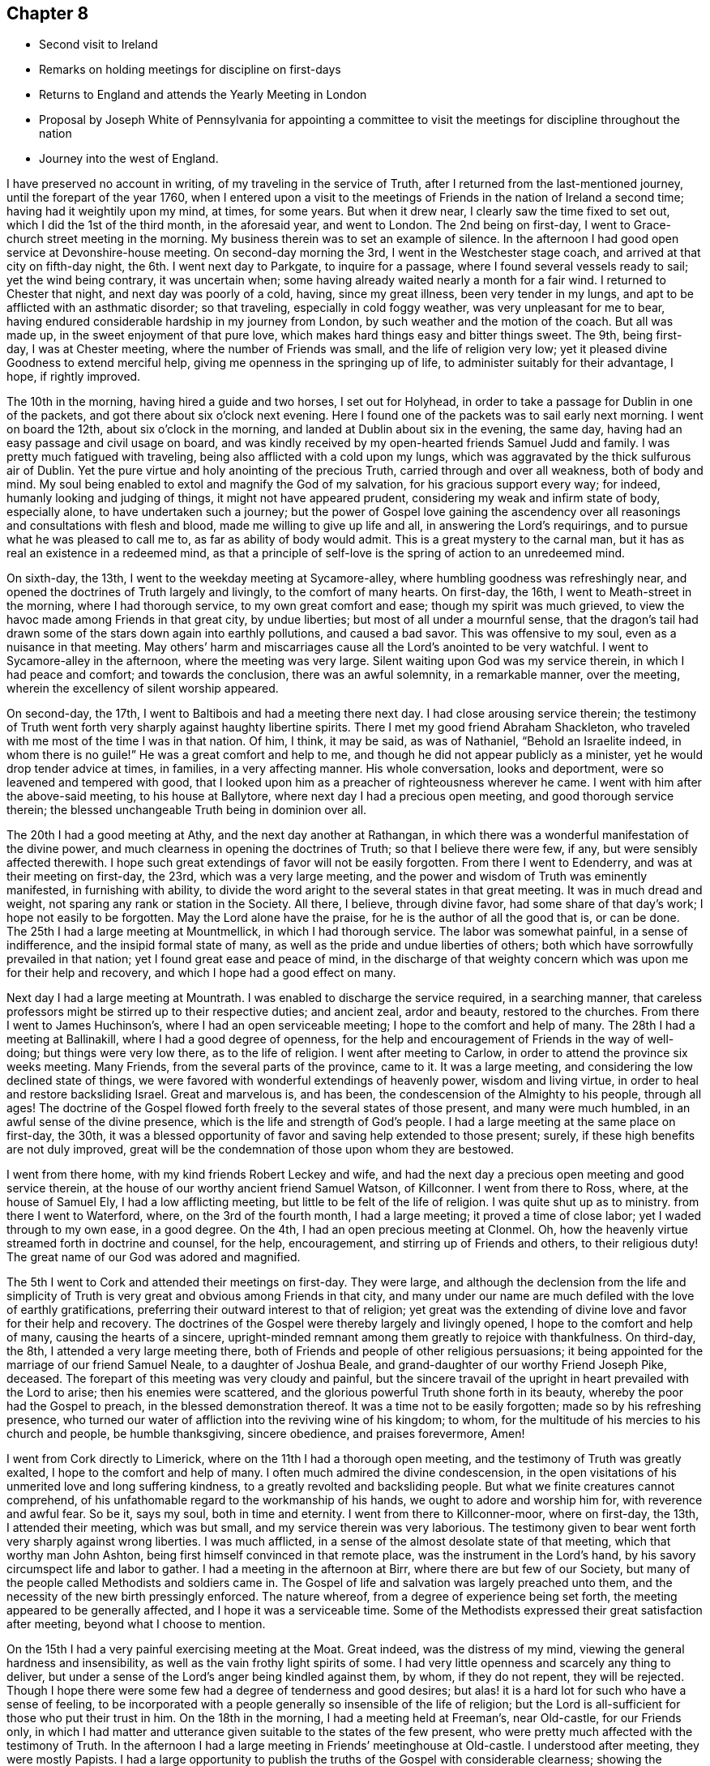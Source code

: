 == Chapter 8

[.chapter-synopsis]
* Second visit to Ireland
* Remarks on holding meetings for discipline on first-days
* Returns to England and attends the Yearly Meeting in London
* Proposal by Joseph White of Pennsylvania for appointing a committee to visit the meetings for discipline throughout the nation
* Journey into the west of England.

I have preserved no account in writing, of my traveling in the service of Truth,
after I returned from the last-mentioned journey, until the forepart of the year 1760,
when I entered upon a visit to the meetings of
Friends in the nation of Ireland a second time;
having had it weightily upon my mind, at times, for some years.
But when it drew near, I clearly saw the time fixed to set out,
which I did the 1st of the third month, in the aforesaid year, and went to London.
The 2nd being on first-day, I went to Grace-church street meeting in the morning.
My business therein was to set an example of silence.
In the afternoon I had good open service at Devonshire-house meeting.
On second-day morning the 3rd, I went in the Westchester stage coach,
and arrived at that city on fifth-day night, the 6th. I went next day to Parkgate,
to inquire for a passage, where I found several vessels ready to sail;
yet the wind being contrary, it was uncertain when;
some having already waited nearly a month for a fair wind.
I returned to Chester that night, and next day was poorly of a cold, having,
since my great illness, been very tender in my lungs,
and apt to be afflicted with an asthmatic disorder; so that traveling,
especially in cold foggy weather, was very unpleasant for me to bear,
having endured considerable hardship in my journey from London,
by such weather and the motion of the coach.
But all was made up, in the sweet enjoyment of that pure love,
which makes hard things easy and bitter things sweet.
The 9th, being first-day, I was at Chester meeting,
where the number of Friends was small, and the life of religion very low;
yet it pleased divine Goodness to extend merciful help,
giving me openness in the springing up of life,
to administer suitably for their advantage, I hope, if rightly improved.

The 10th in the morning, having hired a guide and two horses, I set out for Holyhead,
in order to take a passage for Dublin in one of the packets,
and got there about six o`'clock next evening.
Here I found one of the packets was to sail early next morning.
I went on board the 12th, about six o`'clock in the morning,
and landed at Dublin about six in the evening, the same day,
having had an easy passage and civil usage on board,
and was kindly received by my open-hearted friends Samuel Judd and family.
I was pretty much fatigued with traveling,
being also afflicted with a cold upon my lungs,
which was aggravated by the thick sulfurous air of Dublin.
Yet the pure virtue and holy anointing of the precious Truth,
carried through and over all weakness, both of body and mind.
My soul being enabled to extol and magnify the God of my salvation,
for his gracious support every way; for indeed, humanly looking and judging of things,
it might not have appeared prudent, considering my weak and infirm state of body,
especially alone, to have undertaken such a journey;
but the power of Gospel love gaining the ascendency over all
reasonings and consultations with flesh and blood,
made me willing to give up life and all, in answering the Lord`'s requirings,
and to pursue what he was pleased to call me to, as far as ability of body would admit.
This is a great mystery to the carnal man,
but it has as real an existence in a redeemed mind,
as that a principle of self-love is the spring of action to an unredeemed mind.

On sixth-day, the 13th, I went to the weekday meeting at Sycamore-alley,
where humbling goodness was refreshingly near,
and opened the doctrines of Truth largely and livingly, to the comfort of many hearts.
On first-day, the 16th, I went to Meath-street in the morning,
where I had thorough service, to my own great comfort and ease;
though my spirit was much grieved,
to view the havoc made among Friends in that great city, by undue liberties;
but most of all under a mournful sense,
that the dragon`'s tail had drawn some of the stars down again into earthly pollutions,
and caused a bad savor.
This was offensive to my soul, even as a nuisance in that meeting.
May others`' harm and miscarriages cause all the Lord`'s anointed to be very watchful.
I went to Sycamore-alley in the afternoon, where the meeting was very large.
Silent waiting upon God was my service therein, in which I had peace and comfort;
and towards the conclusion, there was an awful solemnity, in a remarkable manner,
over the meeting, wherein the excellency of silent worship appeared.

On second-day, the 17th, I went to Baltibois and had a meeting there next day.
I had close arousing service therein;
the testimony of Truth went forth very sharply against haughty libertine spirits.
There I met my good friend Abraham Shackleton,
who traveled with me most of the time I was in that nation.
Of him, I think, it may be said, as was of Nathaniel,
"`Behold an Israelite indeed, in whom there is no guile!`"
He was a great comfort and help to me,
and though he did not appear publicly as a minister,
yet he would drop tender advice at times, in families, in a very affecting manner.
His whole conversation, looks and deportment, were so leavened and tempered with good,
that I looked upon him as a preacher of righteousness wherever he came.
I went with him after the above-said meeting, to his house at Ballytore,
where next day I had a precious open meeting, and good thorough service therein;
the blessed unchangeable Truth being in dominion over all.

The 20th I had a good meeting at Athy, and the next day another at Rathangan,
in which there was a wonderful manifestation of the divine power,
and much clearness in opening the doctrines of Truth; so that I believe there were few,
if any, but were sensibly affected therewith.
I hope such great extendings of favor will not be easily forgotten.
From there I went to Edenderry, and was at their meeting on first-day, the 23rd,
which was a very large meeting,
and the power and wisdom of Truth was eminently manifested, in furnishing with ability,
to divide the word aright to the several states in that great meeting.
It was in much dread and weight, not sparing any rank or station in the Society.
All there, I believe, through divine favor, had some share of that day`'s work;
I hope not easily to be forgotten.
May the Lord alone have the praise, for he is the author of all the good that is,
or can be done.
The 25th I had a large meeting at Mountmellick, in which I had thorough service.
The labor was somewhat painful, in a sense of indifference,
and the insipid formal state of many, as well as the pride and undue liberties of others;
both which have sorrowfully prevailed in that nation;
yet I found great ease and peace of mind,
in the discharge of that weighty concern which was upon me for their help and recovery,
and which I hope had a good effect on many.

Next day I had a large meeting at Mountrath.
I was enabled to discharge the service required, in a searching manner,
that careless professors might be stirred up to their respective duties;
and ancient zeal, ardor and beauty, restored to the churches.
From there I went to James Huchinson`'s, where I had an open serviceable meeting;
I hope to the comfort and help of many.
The 28th I had a meeting at Ballinakill, where I had a good degree of openness,
for the help and encouragement of Friends in the way of well-doing;
but things were very low there, as to the life of religion.
I went after meeting to Carlow, in order to attend the province six weeks meeting.
Many Friends, from the several parts of the province, came to it.
It was a large meeting, and considering the low declined state of things,
we were favored with wonderful extendings of heavenly power, wisdom and living virtue,
in order to heal and restore backsliding Israel.
Great and marvelous is, and has been, the condescension of the Almighty to his people,
through all ages!
The doctrine of the Gospel flowed forth freely to the several states of those present,
and many were much humbled, in an awful sense of the divine presence,
which is the life and strength of God`'s people.
I had a large meeting at the same place on first-day, the 30th,
it was a blessed opportunity of favor and saving help extended to those present; surely,
if these high benefits are not duly improved,
great will be the condemnation of those upon whom they are bestowed.

I went from there home, with my kind friends Robert Leckey and wife,
and had the next day a precious open meeting and good service therein,
at the house of our worthy ancient friend Samuel Watson, of Killconner.
I went from there to Ross, where, at the house of Samuel Ely,
I had a low afflicting meeting, but little to be felt of the life of religion.
I was quite shut up as to ministry.
from there I went to Waterford, where, on the 3rd of the fourth month,
I had a large meeting; it proved a time of close labor;
yet I waded through to my own ease, in a good degree.
On the 4th, I had an open precious meeting at Clonmel.
Oh, how the heavenly virtue streamed forth in doctrine and counsel, for the help,
encouragement, and stirring up of Friends and others, to their religious duty!
The great name of our God was adored and magnified.

The 5th I went to Cork and attended their meetings on first-day.
They were large,
and although the declension from the life and simplicity of
Truth is very great and obvious among Friends in that city,
and many under our name are much defiled with the love of earthly gratifications,
preferring their outward interest to that of religion;
yet great was the extending of divine love and favor for their help and recovery.
The doctrines of the Gospel were thereby largely and livingly opened,
I hope to the comfort and help of many, causing the hearts of a sincere,
upright-minded remnant among them greatly to rejoice with thankfulness.
On third-day, the 8th, I attended a very large meeting there,
both of Friends and people of other religious persuasions;
it being appointed for the marriage of our friend Samuel Neale,
to a daughter of Joshua Beale,
and grand-daughter of our worthy Friend Joseph Pike, deceased.
The forepart of this meeting was very cloudy and painful,
but the sincere travail of the upright in heart prevailed with the Lord to arise;
then his enemies were scattered,
and the glorious powerful Truth shone forth in its beauty,
whereby the poor had the Gospel to preach, in the blessed demonstration thereof.
It was a time not to be easily forgotten; made so by his refreshing presence,
who turned our water of affliction into the reviving wine of his kingdom; to whom,
for the multitude of his mercies to his church and people, be humble thanksgiving,
sincere obedience, and praises forevermore, Amen!

I went from Cork directly to Limerick, where on the 11th I had a thorough open meeting,
and the testimony of Truth was greatly exalted, I hope to the comfort and help of many.
I often much admired the divine condescension,
in the open visitations of his unmerited love and long suffering kindness,
to a greatly revolted and backsliding people.
But what we finite creatures cannot comprehend,
of his unfathomable regard to the workmanship of his hands,
we ought to adore and worship him for, with reverence and awful fear.
So be it, says my soul, both in time and eternity.
I went from there to Killconner-moor, where on first-day, the 13th,
I attended their meeting, which was but small, and my service therein was very laborious.
The testimony given to bear went forth very sharply against wrong liberties.
I was much afflicted, in a sense of the almost desolate state of that meeting,
which that worthy man John Ashton, being first himself convinced in that remote place,
was the instrument in the Lord`'s hand,
by his savory circumspect life and labor to gather.
I had a meeting in the afternoon at Birr, where there are but few of our Society,
but many of the people called Methodists and soldiers came in.
The Gospel of life and salvation was largely preached unto them,
and the necessity of the new birth pressingly enforced.
The nature whereof, from a degree of experience being set forth,
the meeting appeared to be generally affected, and I hope it was a serviceable time.
Some of the Methodists expressed their great satisfaction after meeting,
beyond what I choose to mention.

On the 15th I had a very painful exercising meeting at the Moat.
Great indeed, was the distress of my mind,
viewing the general hardness and insensibility,
as well as the vain frothy light spirits of some.
I had very little openness and scarcely any thing to deliver,
but under a sense of the Lord`'s anger being kindled against them, by whom,
if they do not repent, they will be rejected.
Though I hope there were some few had a degree of tenderness and good desires;
but alas! it is a hard lot for such who have a sense of feeling,
to be incorporated with a people generally so insensible of the life of religion;
but the Lord is all-sufficient for those who put their trust in him.
On the 18th in the morning, I had a meeting held at Freeman`'s, near Old-castle,
for our Friends only,
in which I had matter and utterance given suitable to the states of the few present,
who were pretty much affected with the testimony of Truth.
In the afternoon I had a large meeting in Friends`' meetinghouse at Old-castle.
I understood after meeting, they were mostly Papists.
I had a large opportunity to publish the truths
of the Gospel with considerable clearness;
showing the necessity of obtaining victory over sin,
through the power and efficacy of living faith in Christ; by whom only,
full remission of sin is to be obtained upon sincere repentance; showing in some measure,
the great danger of supposing the Almighty has
delegated the power of forgiving sins to any man,
or set of men whatever; that all who were desirous to be freed therefrom,
must know the work of God`'s spirit in their hearts, to work that change,
or to bring forth that new birth our Lord taught Nicodemus the necessity of.
The auditory were generally quiet and attentive, appearing to depart well satisfied.
One of the Papists after meeting, expressed much satisfaction with the doctrine delivered.
But I understood one or two priests were much offended therewith,
yet they said nothing to me; so all passed off quietly, as was my mind,
having sweet comfort in the labor of that day.

from there I went to Coothill, and the 20th was at their first-day meeting,
wherein I was largely concerned in a close arousing testimony.
It was very sharp against the inordinate love of the world, which,
and other undue liberty, seemed to me to have almost laid that meeting waste.
Their Monthly Meeting of business was held that day,
which to me was another token of their little
regard to the great cause of religion and virtue,
that they could not find it in their hearts to bestow another
day for transacting the weighty affairs of the church,
which I have always observed to be the case, where Friends are really alive in religion,
and not narrowed up by the love of the world.
It has often appeared wonderful to me,
how the professors of Truth dare offer such an indignity to the Infinite Being,
and his awful work, as to put it off until it suits them best,
and when they are likely to suffer the least
disadvantage in that respect to their outward affairs.
What is pointed out by the offerings under the law,
being of the first year and without blemish?
And what is meant by offering the first fruits to the Lord?
401 Oh, how ungratefully do some act, as if any thing, or any time,
was good enough to offer unto Him!
I have observed in some places, though I can with comfort say, it was but in very few,
that they hold their Monthly and Quarterly Meetings in the afternoon;
and having thus limited themselves for time,
they seem as if they could spare but little of it in silent waiting,
to seek the Lord`'s blessed assistance,
and to look in faith for the pouring forth of
the holy Spirit promised in this Gospel day.
But I have observed them to enter on the business as they have come out of the world;
moving, in these weighty affairs, in man`'s natural abilities, whereby darkness reigns,
and the glorious light and life of Truth is obscured, and they come to be so benighted,
as to see no necessity to wait for it.
Thus all living zeal and every qualification for carrying on the Lord`'s work is lost,
and vain man thinks he can do without it.
I am well assured, by living experience,
as well as the practice Truth has led Friends into in all places, a few excepted,
that it is the indispensable duty of our Society everywhere,
to dedicate a week-day, that is,
a day when they are not debarred by the laws of
the land to follow their outward business,
for transacting the weighty affairs of discipline and good order;
and to meet in the forepart thereof, men and women together,
then and there to wait upon the Lord, for the virtue of his holy Spirit;
and when they have thus waited a proper time,
then the men and women in their separate apartments,
with awful fear and a weighty care upon all their minds as in the presence of the Lord,
to proceed in their respective parts of this great work; which is the Lord`'s,
and cannot possibly be profitably done but by his immediate assistance.
This I leave upon record, as my well grounded testimony for God and his church.

I attended what they called their Monthly Meeting,
and on looking a little into the state of things, I found them much out of order,
and did not wonder at it, as I found they had dropped their week-day meeting.
At my request the women were desired to be present,
when much labor was bestowed for their help,
particularly to revive their week-day meeting; they agreed to endeavor for it,
and made a minute for that purpose in their Monthly Meeting book.
But alas! the life of religion seemed to be almost lost;
their state being confused and disorderly,
by mixed marriages and the neglect of discipline.
They appeared part one thing and part another; and,
if this was so offensive to God and so distressing to his people under the old covenant,
how can it be less so now?
But when people`'s views are carnal and selfish, they regard none of these things,
although the hazard is so infinitely great.
I had a small poor meeting at Castle-shane next day, where, to my great sorrow and pain,
I could not perceive any alive in religion.
Some labor in testimony was bestowed,
but to outward appearance it took very little effect.
I went to Thomas Greer`'s at Dungannon,
and on the 23rd had a large meeting at Charlemount,
where I was concerned to declare Truth, as utterance was given,
in a very close searching manner; not without sharp rebukes to such, who,
by defiling liberties,
had brought an ill savor and caused the way of Truth to be evil spoken of.
My mind was comfortably relieved after the service of this meeting was over,
being discharged of a heavy load.
The next day I had a very painful and exercising meeting at Ballyhagan.
The appearance of the professors was in general plain;
but alas! with respect to the life of religion, they seemed in my view,
for the most part, like pictures or images.
Surely the blindness and stupidity must be exceedingly great,
if it be possible for people in that state,
to imagine or dream they are the people of God.
I was, through divine favor, enabled to clear myself of them, by a sharp,
searching and close testimony, in the discharge whereof I had peace.
The meeting was very large.

The 25th I went to the province meeting of ministers and elders, held in Lurgan.
My spirit was deeply affected therein,
with a sorrowful sense that some of the leaders of the people had caused them to err,
and by their love for, and eager pursuit after, worldly enjoyments,
had largely contributed to obscure the way of the Lord,
so that the serious inquirers after the paths which led to peace, could not,
by observing their steps, find them out.
Oh, what a deplorable state this is!
I was favored with living authority and clearness,
to discharge my mind towards such with great plainness,
which seemed to fasten closely on some: may they profit thereby,
and the end will be answered.
The province meeting was held next day, in which I had weighty service.
But alas! they are far gone, a few excepted, from the life and power of religion;
yet I found much good-will extended for their recovery and help,
and the heavenly power wonderfully opened my mouth and enlarged my heart,
to deliver suitable doctrine to their conditions, in which I had peace,
and many were affected and reached therewith.
Oh, how unwilling is the Lord to give up the offspring of his people!
I attended Lurgan meeting on first-day, the 26th, which,
through the divine manifestations of heavenly power,
was indeed a very awakening time to the unfaithful,
as well as of sweet refreshment to the few mourners in and for Zion.
I went after meeting to Lisburn,
and had a very open satisfactory opportunity there next day.
The testimony of Truth went forth in an affecting manner, tendering many hearts,
and it was a time of humbling encouragement to the honest-hearted.
The next day I had a very poor afflicting meeting at Hillsborough,
things being very low there.

The 30th I had a very large meeting at Ballinderry, in which I had thorough service.
The testimony of Truth went forth with much clearness and demonstration, being,
through divine favor, an eminent time, and many states were spoken closely to,
I hope to their advantage.
On fifth-day, the 1st of the fifth month, I had a meeting at Moyallen,
which was a painful cloudy time.
The testimony delivered was very searching, in order to stir up careless professors,
some of whom seemed, in a great measure, to have deserted the cause of religion,
and to have embraced this present world.
The 2nd I set out for Dublin, in order first to attend the province meeting for Leinster,
and then the Half-year`'s Meeting, both to be held there in one week.
I lodged that night at an inn in Dunlere, and next day got to Dublin.
On first-day, the 4th of the fifth month, I went to Meath-street in the morning,
where Truth greatly favored in opening doctrine and counsel,
to the edification and comfort of many,
as well as in caution and warning to the disobedient and lukewarm professors.
In the afternoon at Sycamore-alley, we had a laborious painful time of silence, to which,
perhaps,
the expectation and desire of the people after words might not a little contribute.
On second-day, the 5th, was held their province meeting of ministers and elders.
It was a painful heavy time, but through divine favor,
some relief was administered towards the conclusion.
Next day was held the Quarterly Meeting for Leinster province,
in which I had open thorough service,
both in ministry and also in relation to good order and the discipline of the church.

On fourth-day the 8th of the fifth month, at the third hour in the afternoon,
began the national meeting of ministers and elders,
wherein the Lord was pleased to open profitable instruction,
to the comfort and edification of many.
Next day we had a meeting for worship in the morning,
wherein divine favor was plentifully extended, and the doctrine of Truth largely opened.
The meeting of business for the whole nation was held in the afternoon,
in which a degree of divine wisdom and strength was administered for our help.

On sixth-day morning was held a large meeting for worship at Sycamore-alley,
which was overshadowed with heavenly goodness,
and the testimony of Truth went forth freely, being much exalted.
In the afternoon the affairs of the church continued; and on seventh-day,
both the fore and afternoon were employed in them.
Divine goodness was comfortably near, for the help and recovery of a declined people,
stirring up the hearts of some, as he did the heart of Nehemiah formerly,
to seek the prosperity and welfare of the city of God.
I found a considerable alteration for the better,
by some revival and growth in the life of religion, among Friends in this nation.
That painful flatness and insensibility,
under a sense of which I formerly mourned sorely,
did not appear so generally to overspread the churches now, as then;
though in some places it was rather worse than better; yet I think, upon the whole,
things were mended in a religious sense.
The Lord in merciful kindness to them,
not only sent several substantial instruments from distant parts to visit them; but also,
as before noted, moved upon the hearts of some among themselves,
to labor for restoring ancient comeliness,
by visiting their Monthly and Quarterly or province meetings,
for the promotion of good order and discipline; the reviving whereof,
in the wisdom which is from above,
proves an effectual means to increase and exalt the virtue and power of true religion.
A concern of this nature came weightily upon the national meeting at this time,
in the feeling whereof, under the holy influence of heavenly light,
Friends nominated a certain number to visit the Monthly Meetings in Leinster province.

I cannot well omit making a remark upon appointments, as I apprehend some have,
by the subtlety of Satan, been prevailed upon to reject them:
I believe all such do not design an injury to the Society; but he who deceives them,
intends thereby to obstruct the great and necessary
engagement of maintaining good order and discipline.
I ardently desire, that all who undertake to move and act in the church of God,
may be well informed what is the spring of action to them, and moves them therein.
If it be the spirit of God, they dare do nothing against the Truth,
but all in their power in order to promote it, that being their greatest delight.
But if it be self, it will seek its own honor and be very fond of victory,
and be disgusted when it cannot rule and carry matters in its own way.

On first-day, the 11th, many country Friends being yet in the city, we had,
it was thought, the largest meeting known at such a time for many years,
and by the blessed dominion of the everlasting Truth, it was a time of great favor.
The sincere-hearted were sweetly comforted, the disobedient warned,
and in the free powerful opening of Gospel life,
much doctrine and counsel were administered,
tending to beget faith in the eternal power of God.
The afternoon meeting was, for the most part, held in awful solemn silence.
On second-day was held a meeting of ministers and elders,
wherein divine goodness was pleased to open the free Fountain of life and healing virtue;
in whom we had to rejoice with joy unspeakable and full of glory.
His name was greatly exalted, magnified and adored among us.

After this meeting, apprehending myself quite clear of any further service at this time,
having through infinite kindness, been much favored and enlarged therein,
through most parts of the nation,
but more especially at the late great meetings in Dublin,
I was very earnest in my mind to embark for England,
and so to leave things while fresh and well;
always having an aversion to loitering among Friends until they flatten.
But though there were several ships ready to sail for Parkgate,
I could not get away till after their week-day meeting on third-day, in Meathstreet;
to which meeting, I must say, I went with considerable reluctance,
for the reason above mentioned.
But we are very short sighted creatures;
for notwithstanding my unwillingness to be at it, this meeting proved a memorable time:
many country Friends being still in the city,
it was a solemn taking leave one of another,
in the precious flowing of the holy unity of the one Spirit.

Next day about noon,
in company with seven Friends intending for the Yearly Meeting in London,
I embarked on board the Kildare, captain MCulloch,
and landed at Parkgate about ten o`'clock next morning,
where we hired horses and proceeded towards London.
When we had traveled as far as Coventry, apprehending I might reach home,
so as to have three whole days with my family before the Yearly Meeting;
and it being but about twenty miles more riding, I concluded to do so;
my kind friend Robert Leckey agreeing to bear me company.
This being on seventh-day, the 17th, we got to Northampton that night,
and stayed their meeting next day, which was small,
and the life of religion appeared to me very low there.
The meeting was held in silence.
I got home on third-day, the 20th of the fifth month, 1760,
finding my dear wife and family in good health,
to our mutual joy and thankfulness to the Lord, who leads out, carries through,
and brings home again in peace, those who trust in him.
Blessed and praised be his worthy name forever!
I was indeed largely favored in the before mentioned journey, of which,
for my encouragement to give up in humble confidence in the Lord`'s power,
I had a clear sight before I entered upon it, which I esteemed a high favor.
I was from home about twelve weeks and three days,
traveled in that time upwards of one thousand three hundred miles,
and was at about fifty-eight meetings.

Our friend Robert Leckey, myself and wife, went to the Yearly Meeting in London,
which began on seventh-day the 24th of the fifth month, for ministers and elders.
These meetings I hope will be of great service throughout the Society in these nations;
as inquiries are there made, by calling for answers from the several parts,
to certain queries agreed on,
relating to the conduct of Friends in the stations above-mentioned;
and advice administered as occasion may require.
Common reason will inform us, that when the main pillars give way,
the building must inevitably fall.
It is therefore prudent to take due care concerning them.
An eminent servant of the Lord wisely observed to this effect:
That there never was an apostasy from the life and purity of religion,
until the ministers and elders gave way.
How important then are their stations, and what great need have they themselves,
and likewise the church, carefully to observe whether or no they stand upright,
seeing so much depends thereon.
On second-day following was opened the Yearly Meeting of business, which continued,
by adjournments, most or all the week; being a solemn weighty meeting,
of very great importance to the Society: careful inquiries are there made,
into the state thereof, in order to communicate such help,
as in the wisdom of Truth may appear proper and necessary.

I am free to give a short account here,
of the beginning of a very important affair which came before this Yearly Meeting,
as I shall have occasion hereafter to make some mention of its progress and success,
namely, A nomination of Friends,
to visit all the Monthly and Quarterly Meetings of Friends in this nation,
for their help, in promoting good order and discipline in the several parts.
Upon reading the answers to the usual queries from the several Quarterly Meetings,
great slackness and unfaithfulness appeared in several places,
in some weighty branches of our Christian testimony,
notwithstanding the great and earnest endeavors
made by the Yearly Meeting from year to year,
by way of advice, caution and counsel.
The sense of this deeply affected some minds, who, in humble prostration before the Lord,
were ready to say, What will you do for your great name`'s sake,
to heal the backslidings of your people?
A Friend under this exercise,
and in an awful sense of the divine presence which was near, stood up,
and taking notice of the apparent defection, remarked,
that as all the means hitherto used by the truly
Christian labor of preceding Yearly Meetings,
had not proved sufficient to stop the declension, which seemed rather to increase;
it now behooved that meeting,
deeply and weightily to consider what remained yet to
be done for the help and recovery of the Society,
to its ancient purity and comely order, or to that import.

This seemed to open the way for our worthy friend Joseph White of Pennsylvania,
who was then upon a religious visit in this nation,
to lay before the meeting what he said had been much
upon his mind most of the time since he landed,
and which seemed to increase in clearness and weight as the Yearly Meeting drew near;
and that he now found it was the proper time to deliver the same, that is,
That the Yearly Meeting should appoint a suitable number of solid, weighty,
judicious Friends, to visit all the Quarterly and Monthly Meetings in England,
to use their Christian endeavors, in the love of God,
for the promotion and revival of wholesome discipline,
and the comely order of the Gospel in the churches.
Great was the solemnity which covered the meeting,
during its deliberation on this very important affair.
The weight of the heavenly power was so exceedingly awful,
that it was very hard for any contrary spirits to appear;
yet objections against appointments for such services were advanced by some.
It was therefore proposed,
that Friends who found a concern on their minds to engage in the undertaking,
would give in their names.
The Lord`'s heavenly power being at work, like leaven, in the meeting,
a wonderful time of divine favor it was,
wherein about fifty-eight offered themselves accordingly.

Before I insert any account of the progress made in the above-mentioned service,
I have to take notice of a journey into the West of England,
in company with my friend Richard Brewster,
which I entered upon the 9th of the ninth month this year.
We went to Plaistow Monthly Meeting, where, unexpectedly, I had some pretty close service.
Next day, being joined at London by my esteemed friend Thomas Corbyn,
we proceeded on our way,
in order to attend the Circular Yearly Meeting for the western counties,
to be held at Wotton-under-edge, in Gloucestershire, which began on first-day,
the 14th of the ninth month, and ended on the third-day following.
Many of our Society from various parts, attended, and a vast concourse of other people,
who generally behaved in a becoming manner,
carrying themselves very respectfully to Friends, and I hope the meeting was in the main,
serviceable; yet the heavenly power was not exalted to so high a degree, as those,
whose life and all is in it, could have desired.
It is that alone which is able to open peoples`' way rightly to our Zion;
not the finest and most consistent set of principles, curiously set forth and displayed,
without it.
All ministers should therefore upon all occasions,
eye that divine power as the thing we stand in need of,
otherwise the work will be marred.

We went from Wotton to Ann Young`'s at Earthcott,
and had a close searching meeting at Thornbury on fourth-day.
Things were very low there as to the life of religion.
We had a meeting next day at Earthcott,
wherein the testimony of Truth went forth very sharply against dry, formal,
and disorderly professors.
Our friend Isaac Sharpless, was at this meeting.
We attended the meeting at Bristol on sixth-day,
where Truth and its testimony were exalted over wrong things; and unfaithful,
disorderly walkers, were warned in the dominion and authority thereof, and the humble,
sincere traveler Zionward, comforted: it being through the divine blessing,
a good profitable time.
In the afternoon was held their meeting of ministers and elders,
wherein we had some very close work with a troublesome impostor,
who had given Friends there much uneasiness,
by his unsavory and unsanctified public appearances.
The judgment of Truth was set over him, though he was very unwilling to submit thereto.
On first-day, the 21st, we attended three meetings there;
and notwithstanding the mournful declension so visible among Friends in that city,
yet the Lord graciously appeared for their help and recovery;
opening the doctrine of truth in a clear and plentiful manner to their several states,
with which many appeared pretty much affected.
And although there is yet much cause to lament their degeneracy,
yet I hope and believe there has been a considerable reviving in the best sense,
among some of them, especially the youth, since I was there before.

On second-day morning we had a thorough arousing meeting at Portshead in Somersetshire,
and in the afternoon a large meeting at Clareham;
the latter was exceedingly cloudy and afflicting for a considerable time;
but at length it pleased the Lord to arise and to give the word,
with understanding to divide the same in a plain, powerful manner,
and a very awakening time it was.
It went forth very sharply against indifference and empty formality,
which greatly depressed the true Seed in that meeting: I hope it was a profitable time.
On third-day we had a very open, serviceable meeting at Sidcot;
the testimony of Truth flowed forth freely to the several states of those present.
After meeting we went to Bridgewater.
On fourth-day was held the Quarterly Meeting for Somerset.
In the forenoon we had a large meeting for worship, both of Friends and others;
some previous endeavors, I understood had been used, to invite the neighbors,
which I think was not well judged, neither should I have encouraged it at such a time,
had I been consulted.
The leadings and pointings of Truth should be always minded,
in calling or inviting people of other persuasions to our meetings;
for I have sometimes thought them a bar in the way of
dealing suitably with professors of the truth,
and therefore it is my judgment, they should not be called to our meetings,
unless those who travel in the service of Truth signify their desire to have it so,
to those who have the care of appointing meetings.
The power of the Gospel, opening and exalting the doctrine thereof,
was livingly and comfortably extended in that meeting; yet I apprehended,
other people were then rather in the way of our
handling the state of some professors there,
in a manner Truth would have led to, had Friends been by themselves.
The meeting of business followed, and was adjourned till the afternoon,
wherein Truth appeared to the help of those who know their sufficiency to be of God.
We who were strangers, had good service therein.

Next morning we parted with my friend Thomas Corbyn, who returned home,
and my companion and I proceeded on our journey.
We had a meeting at Taunton on fifth-day morning, and at Milverton in the evening.
At both which I had close service,
tending to stir Friends up to more lively zeal and religious concern of mind.
On sixth-day we had a painful laborious meeting at Wellington.
The testimony of Truth went forth very close and sharp against those who,
under the profession thereof, bow down to the world and its perishing enjoyments.
It appeared to me, the life of religion was much depressed in that meeting.
On seventh-day we had a meeting at Collumpton,
which was cloudy and trying most of the time; yet towards the conclusion,
Truth obtained the victory,
and considerable dominion over things of a contrary nature to itself.
We went after meeting to Exeter, and on first-day, the 28th, were at two meetings there;
and although their number appeared considerable,
yet that holy living sense and weight of divine virtue,
which is the crown and diadem of all our religious assemblies, was very low,
and little felt, through the slackness and lukewarmness of professors, consequently,
not much could be done towards exalting Truth`'s testimony among them.
On second-day we went to Bovey, and had a poor, laborious meeting, there being very few,
if any, that I could find, truly alive in religion.
When that is felt to be the state of any meeting,
oh! what pain and anxiety cover the hearts of
poor travelers in the service of the Gospel!
The next day we went to King`'s-bridge,
and on fourth and fifth-days attended the Quarterly Meeting for Devonshire held there;
wherein the great Master of our assemblies graciously condescended to their very low,
weak and unskillful state, opening doctrine and counsel for their help;
furnishing with close admonition to such in high stations,
who indulged either themselves or their families in undue liberties,
tending to lay waste a people whom the Lord, by an out-stretched arm,
gathered out of the fashions and changeable customs of a vain world, to himself,
the unchangeable Fountain of good.

On sixth and seventh-days we traveled to Penryn in Cornwall, and had two open,
precious meetings at Falmouth on first-day, the 5th of tenth month.
On second-day we went to Penzance, where, on third-day,
was held the Quarterly Meeting for Cornwall.
Truth wonderfully appeared in that meeting, considering their low,
weak and unfaithful state.
The testimony thereof was exalted,
and went forth with clearness and good demonstration to their states,
and the meeting appeared to be much affected therewith.
There was also something very encouraging to the honest?
hearted; and I hope it was a time of awakening and profit to many.
In the evening we had what was called a select meeting, for ministers and elders;
but it was so far from select, that the service seemed to be wholly obstructed,
by the crowding in of many who were not fit to be admitted into such meetings;
where ministers and elders may, and often are concerned to use such freedom, in advice,
caution and counsel,
as would be altogether unsuitable for those who are raw and inexperienced to be privy to,
as they might be likely to make improper use of it.
I laid before Friends the hurt and disadvantage of such a promiscuous gathering,
upon that occasion,
and advised them to be careful not to lay waste
the service of those meetings for the future;
for I found myself much straitened, as I could not, with prudence,
deliver what seemed to appear before the view of my mind at that time,
for the reason above-mentioned.
On fourth-day, the concluding meeting was held at Market-Jew,
wherein Truth and the testimony thereof were comfortably exalted.
But, alas! sorrowful is the declension of the Society in those parts,
both as to number and a holy living zeal;
yet merciful goodness was largely and affectingly extended for their help and recovery.

From there we took the following meetings in our return to Plymouth: Auslle,
Liskard and Germains, where I found the life of religion mournfully low and depressed;
yet the Lord was pleased to open the way to some, I hope,
profitable endeavors for their revival, in the exercise whereof I had peace.
I attended Plymouth meetings on first-day, the 12th. This was a very painful,
laborious time,
as but very little of the life and holy efficacy of true religion had place;
most under our profession having made large advances towards the world,
and but few being endued with Christian courage to make
a stand against prevailing undue liberties.
The state of a meeting being thus, oh, how does death,
darkness and insensibility gain the ascendency!
My spirit was deeply afflicted at that place, yet I was through divine favor,
enabled to clear myself of the service required; whereby I had some relief.
We traveled from there directly to Exeter,
and on third-day attended a meeting appointed for the accomplishment of a marriage.
Truth mercifully opened the way to some satisfaction,
in the discharge of the service required, to the advantage of the meeting.
from there we went to Chard, and had a very small poor meeting on fifth-day morning,
and were deeply affected with their low weak state.
I had a pretty thorough serviceable meeting in the afternoon, at Ilminster;
though I felt much pain of mind there also,
in a sense of that which has almost laid our Society waste in some,
and exceedingly hurt it in most places, namely, the inordinate love of earthly things,
and resting satisfied in a profession of religion only.

We took the following meetings in our way to Bath: Yeovil, Long-Sutton, Grinton,
Shipton-Mallet, Froome, Hallowtrow and Belton; where things,
as to the life and true sense of religion, appear but low in general;
yet merciful kindness was extended, in a lively and powerful manner,
both immediately and instrumentally, in order to quicken,
restore and turn again backsliding Israel.
On first-day, the 26th of the tenth month, we attended two meetings at Bath,
which were painful and very afflicting, as the grandeur, friendship,
and vain customs of this world, seem to have almost erased from most of their minds,
the desire of seeking happiness in another:
yet merciful condescension was remarkably extended,
in some earnest and awakening endeavors, to bring them to a right sense of things.
On second-day morning we set our faces homewards, where,
to my great satisfaction I arrived on fourth-day in the evening,
and found my dear wife and family well;
having been out on this journey seven weeks and two days,
in which time we traveled upwards of eight hundred miles,
and were at about fifty-one meetings.
